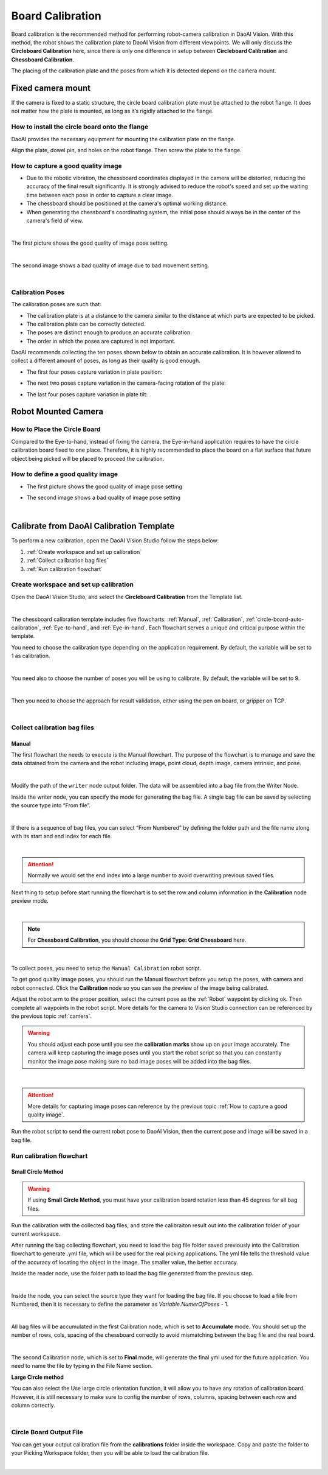 Board Calibration
========================

Board calibration is the recommended method for performing robot-camera calibration in DaoAI Vision. With this method, the robot shows the calibration plate to DaoAI Vision from different viewpoints. We will only discuss the **Circleboard Calibration** here, since there is only one difference in setup between **Circleboard Calibration** and **Chessboard Calibration**.

The placing of the calibration plate and the poses from which it is detected depend on the camera mount.

.. .. tip:: You can learn about the main ideas behind multi poses robot-camera calibration by watching this video tutorial (TODO: add video).

Fixed camera mount
------------------

If the camera is fixed to a static structure, the circle board calibration plate must be attached to the robot flange. It does not matter how the plate is mounted, as long as it’s rigidly attached to the flange. 

How to install the circle board onto the flange
~~~~~~~~~~~~~~~~~~~~~~~~~~~~~~~~~~~~~~~~~~~~~~~

DaoAI provides the necessary equipment for mounting the calibration plate on the flange.

Align the plate, dowel pin, and holes on the robot flange. Then screw the plate to the flange.

How to capture a good quality image
~~~~~~~~~~~~~~~~~~~~~~~~~~~~~~~~~~~

* Due to the robotic vibration, the chessboard coordinates displayed in the camera will be distorted, reducing the accuracy of the final result significantly. It is strongly advised to reduce the robot's speed and set up the waiting time between each pose in order to capture a clear image.

* The chessboard should be positioned at the camera's optimal working distance. 

* When generating the chessboard's coordinating system, the initial pose should always be in the center of the camera's field of view. 

.. image:: images/center-view.png
    :align: center

|

The first picture shows the good quality of image pose setting.

.. image:: images/25GoodEyeToHand.png
    :align: center

|

The second image shows a bad quality of image due to bad movement setting.

.. image:: images/24blur.png
    :align: center
|

Calibration Poses
~~~~~~~~~~~~~~~~~

The calibration poses are such that:

* The calibration plate is at a distance to the camera similar to the distance at which parts are expected to be picked.
* The calibration plate can be correctly detected.
* The poses are distinct enough to produce an accurate calibration.
* The order in which the poses are captured is not important.

DaoAI recommends collecting the ten poses shown below to obtain an accurate calibration. It is however allowed to collect a different amount of poses, as long as their quality is good enough.

* The first four poses capture variation in plate position:
.. image:: images/camera_fixed_position_poses.png
    :align: center

* The next two poses capture variation in the camera-facing rotation of the plate:
.. image:: Images/camera_fixed_camera_facing_rotation_poses.png
    :align: center
 
* The last four poses capture variation in plate tilt:
.. image:: Images/camera_fixed_tilt_poses.png
    :align: center


Robot Mounted Camera
--------------------

How to Place the Circle Board
~~~~~~~~~~~~~~~~~~~~~~~~~~~~~
Compared to the Eye-to-hand, instead of fixing the camera, the Eye-in-hand application requires to have the circle calibration board fixed to one place. Therefore, it is highly recommended to place the board on a flat surface that future object being picked will be placed to proceed the calibration.

How to define a good quality image
~~~~~~~~~~~~~~~~~~~~~~~~~~~~~~~~~~
* The first picture shows the good quality of image pose setting 
.. image:: images/center-view-eye-in-hand.png
    :align: center

* The second image shows a bad quality of image pose setting 
.. image:: images/center-view-eye-in-hand-blur.png
    :align: center

|

Calibrate from DaoAI Calibration Template
----------------------------------------------

To perform a new calibration, open the DaoAI Vision Studio follow the steps below:

1. :ref:`Create workspace and set up calibration`
2. :ref:`Collect calibration bag files`
3. :ref:`Run calibration flowchart`

Create workspace and set up calibration 
~~~~~~~~~~~~~~~~~~~~~~~~~~~~~~~~~~~~~~~~~~~~~~~~~~~~~~~~~~

Open the DaoAI Vision Studio, and select the **Circleboard Calibration** from the Template list. 

.. image:: images/1workspace_template.png
    :align: center
    
|

The chessboard calibration template includes five flowcharts: :ref:`Manual`, :ref:`Calibration`, :ref:`circle-board-auto-calibration`, :ref:`Eye-to-hand`, and :ref:`Eye-in-hand`. Each flowchart serves a unique and critical purpose within the template. 

You need to choose the calibration type depending on the application requirement. By default, the variable will be set to 1 as calibration. 

.. image:: images/3Cali_type.png
    :align: center
    
|

You need also to choose the number of poses you will be using to calibrate. By default, the variable will be set to 9. 

.. image:: images/2Number_of_poses.png
    :align: center
    
|

Then you need to choose the approach for result validation, either using the pen on board, or gripper on TCP. 

.. image:: images/4Validation_type.png
    :align: center
    
|

Collect calibration bag files
~~~~~~~~~~~~~~~~~~~~~~~~~~~~~

Manual
*******

The first flowchart the needs to execute is the Manual flowchart. The purpose of the flowchart is to manage and save the data obtained from the camera and the robot including image, point cloud, depth image, camera intrinsic, and pose. 

.. image:: images/manual-flowchart.png
    :align: center
    
|

Modify the path of the ``writer`` node output folder. The data will be assembled into a bag file from the Writer Node. 

Inside the writer node, you can specify the mode for generating the bag file. A single bag file can be saved by selecting the source type into “From file”. 

.. image:: images/22Writer_node.png
    :align: center
    
|

If there is a sequence of bag files, you can select “From Numbered” by defining the folder path and the file name along with its start and end index for each file. 

.. image:: images/6writer_node.png
    :align: center
    
|

.. attention:: 
    Normally we would set the end index into a large number to avoid overwriting previous saved files.

Next thing to setup before start running the flowchart is to set the row and column information in the **Calibration** node preview mode.

.. image:: images/row-col-info.png
    :align: center
    
|



.. note::
    For **Chessboard Calibration**, you should choose the **Grid Type: Grid Chessboard** here.

.. image:: images/row-col-info-cb.png
    :align: center

|

To collect poses, you need to setup the ``Manual Calibration`` robot script.

To get good quality image poses, you should run the Manual flowchart before you setup the poses, with camera and robot connected. Click the **Calibration** node so you can see the preview of the image being calibrated.


Adjust the robot arm to the proper position, select the current pose as the :ref:`Robot` waypoint by clicking ok. Then complete all waypoints in the robot script. More details for the camera to Vision Studio connection can be referenced by the previous topic :ref:`camera`.

.. warning:: You should adjust each pose until you see the **calibration marks** show up on your image accurately. The camera will keep capturing the image poses until you start the robot script so that you can constantly monitor the image pose making sure no bad image poses will be added into the bag files.

.. image:: images/preview-check.png
    :align: center
    
|

.. attention:: 
    More details for capturing image poses can reference by the previous topic :ref:`How to capture a good quality image`. 

Run the robot script to send the current robot pose to DaoAI Vision, then the current pose and image will be saved in a bag file.

Run calibration flowchart
~~~~~~~~~~~~~~~~~~~~~~~~~~~~~

Small Circle Method
**********************

.. warning:: If using **Small Circle Method**, you must have your calibration board rotation less than 45 degrees for all bag files.

Run the calibration with the collected bag files, and store the calibraiton result out into the calibration folder of your current workspace.

After running the bag collecting flowchart, you need to load the bag file folder saved previously into the Calibration flowchart to generate .yml file, which will be used for the real picking applications. The yml file tells the threshold value of the accuracy of locating the object in the image. The smaller value, the better accuracy. 

Inside the reader node, use the folder path to load the bag file generated from the previous step. 

.. image:: images/10Reader_node.png
    :align: center
    
|

Inside the node, you can select the source type they want for loading the bag file. If you choose to load a file from Numbered, then it is necessary to define the parameter as *Variable.NumerOfPoses* - 1. 

.. image:: images/12Reader_node2.png
    :align: center
    
|

All bag files will be accumulated in the first Calibration node, which is set to **Accumulate** mode. You should set up the number of rows, cols, spacing of the chessboard correctly to avoid mismatching between the bag file and the real board. 

.. image:: images/11Calibration.png
    :align: center
    
|

The second Calibration node, which is set to **Final** mode, will generate the final yml used for the future application. You need to name the file by typing in the File Name section. 

**Large Circle method**

You can also select the Use large circle orientation function, it will allow you to have any rotation of calibration board. However, it is still necessary to make sure to config the number of rows, columns, spacing between each row and column correctly.  

.. image:: images/13Using_large_circle.png
    :align: center
|

Circle Board Output File
~~~~~~~~~~~~~~~~~~~~~~~~~~~~~
You can get your output calibration file from the **calibrations** folder inside the workspace. Copy and paste the folder to your Picking Workspace folder, then you will be able to load the calibration file.

.. image:: images/output-file.png
    :align: center
|
